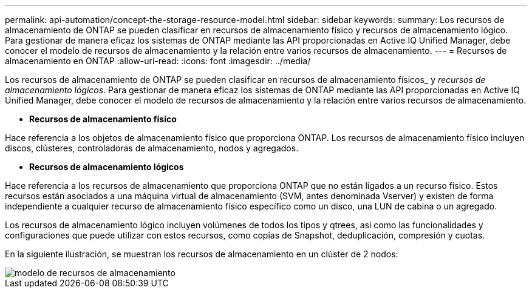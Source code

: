 ---
permalink: api-automation/concept-the-storage-resource-model.html 
sidebar: sidebar 
keywords:  
summary: Los recursos de almacenamiento de ONTAP se pueden clasificar en recursos de almacenamiento físico y recursos de almacenamiento lógico. Para gestionar de manera eficaz los sistemas de ONTAP mediante las API proporcionadas en Active IQ Unified Manager, debe conocer el modelo de recursos de almacenamiento y la relación entre varios recursos de almacenamiento. 
---
= Recursos de almacenamiento en ONTAP
:allow-uri-read: 
:icons: font
:imagesdir: ../media/


[role="lead"]
Los recursos de almacenamiento de ONTAP se pueden clasificar en recursos de almacenamiento físicos_ y _recursos de almacenamiento lógicos_. Para gestionar de manera eficaz los sistemas de ONTAP mediante las API proporcionadas en Active IQ Unified Manager, debe conocer el modelo de recursos de almacenamiento y la relación entre varios recursos de almacenamiento.

* *Recursos de almacenamiento físico*


Hace referencia a los objetos de almacenamiento físico que proporciona ONTAP. Los recursos de almacenamiento físico incluyen discos, clústeres, controladoras de almacenamiento, nodos y agregados.

* *Recursos de almacenamiento lógicos*


Hace referencia a los recursos de almacenamiento que proporciona ONTAP que no están ligados a un recurso físico. Estos recursos están asociados a una máquina virtual de almacenamiento (SVM, antes denominada Vserver) y existen de forma independiente a cualquier recurso de almacenamiento físico específico como un disco, una LUN de cabina o un agregado.

Los recursos de almacenamiento lógico incluyen volúmenes de todos los tipos y qtrees, así como las funcionalidades y configuraciones que puede utilizar con estos recursos, como copias de Snapshot, deduplicación, compresión y cuotas.

En la siguiente ilustración, se muestran los recursos de almacenamiento en un clúster de 2 nodos:

image::../media/storage-resource-model.gif[modelo de recursos de almacenamiento]
